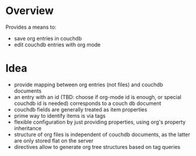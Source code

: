 
* Overview
Provides a means to:
- save org entries in couchdb
- edit couchdb entries with org mode

* Idea
- provide mapping between org entries (not files) and couchdb documents
- an entry with an id (TBD: choose if org-mode id is enough, or
  special couchdb id is needed) corresponds to a couch db document
- couchdb fields are generally treated as item properties
- prime way to identify items is via tags
- flexible configuration by just providing properties, using org's
  property inheritance
- structure of org files is independent of couchdb documents, as the
  latter are only stored flat on the server
- directives allow to generate org tree structures based on tag
  queries
